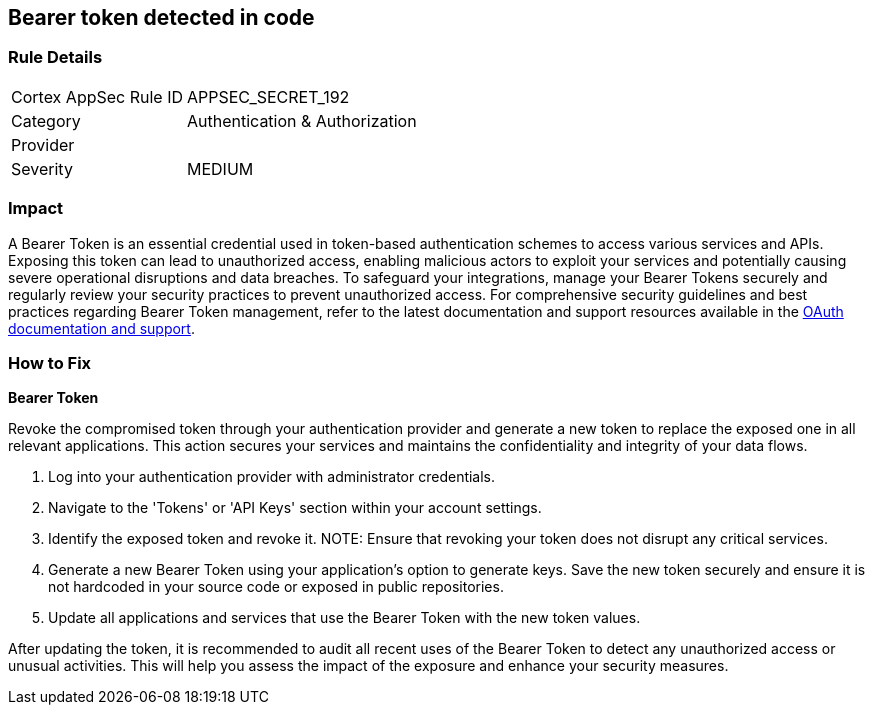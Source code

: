 == Bearer token detected in code


=== Rule Details

[cols="1,2"]
|===
|Cortex AppSec Rule ID |APPSEC_SECRET_192
|Category |Authentication & Authorization
|Provider |
|Severity |MEDIUM
|===



=== Impact
A Bearer Token is an essential credential used in token-based authentication schemes to access various services and APIs. Exposing this token can lead to unauthorized access, enabling malicious actors to exploit your services and potentially causing severe operational disruptions and data breaches. To safeguard your integrations, manage your Bearer Tokens securely and regularly review your security practices to prevent unauthorized access.
For comprehensive security guidelines and best practices regarding Bearer Token management, refer to the latest documentation and support resources available in the https://oauth.net/2/bearer-tokens/[OAuth documentation and support].

=== How to Fix

*Bearer Token*

Revoke the compromised token through your authentication provider and generate a new token to replace the exposed one in all relevant applications. This action secures your services and maintains the confidentiality and integrity of your data flows.

1. Log into your authentication provider with administrator credentials.

2. Navigate to the 'Tokens' or 'API Keys' section within your account settings.

3. Identify the exposed token and revoke it.
NOTE: Ensure that revoking your token does not disrupt any critical services.

4. Generate a new Bearer Token using your application's option to generate keys. Save the new token securely and ensure it is not hardcoded in your source code or exposed in public repositories.

5. Update all applications and services that use the Bearer Token with the new token values.

After updating the token, it is recommended to audit all recent uses of the Bearer Token to detect any unauthorized access or unusual activities. This will help you assess the impact of the exposure and enhance your security measures.
